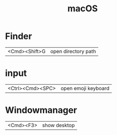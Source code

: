 #+TITLE: macOS

* Finder

| <Cmd><Shift>G | open directory path |

* input

| <Ctrl><Cmd><SPC> | open emoji keyboard |

* Windowmanager

| <Cmd><F3> | show desktop |
